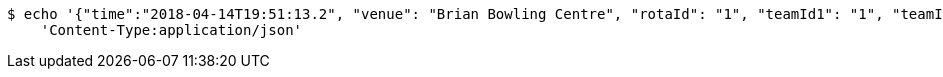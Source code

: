 [source,bash]
----
$ echo '{"time":"2018-04-14T19:51:13.2", "venue": "Brian Bowling Centre", "rotaId": "1", "teamId1": "1", "teamId2": "2"}' | http POST 'http://localhost:8080/api/game' \
    'Content-Type:application/json'
----